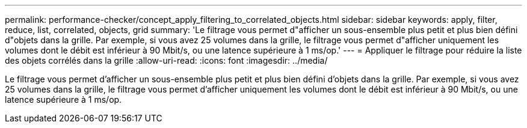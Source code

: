 ---
permalink: performance-checker/concept_apply_filtering_to_correlated_objects.html 
sidebar: sidebar 
keywords: apply, filter, reduce, list, correlated, objects, grid 
summary: 'Le filtrage vous permet d"afficher un sous-ensemble plus petit et plus bien défini d"objets dans la grille. Par exemple, si vous avez 25 volumes dans la grille, le filtrage vous permet d"afficher uniquement les volumes dont le débit est inférieur à 90 Mbit/s, ou une latence supérieure à 1 ms/op.' 
---
= Appliquer le filtrage pour réduire la liste des objets corrélés dans la grille
:allow-uri-read: 
:icons: font
:imagesdir: ../media/


[role="lead"]
Le filtrage vous permet d'afficher un sous-ensemble plus petit et plus bien défini d'objets dans la grille. Par exemple, si vous avez 25 volumes dans la grille, le filtrage vous permet d'afficher uniquement les volumes dont le débit est inférieur à 90 Mbit/s, ou une latence supérieure à 1 ms/op.
